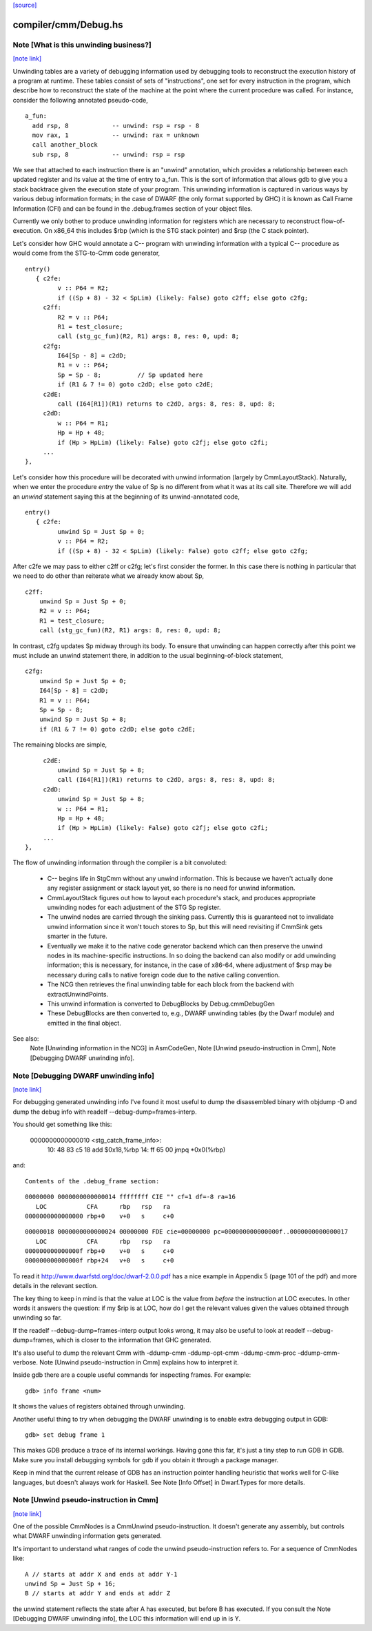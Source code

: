 `[source] <https://gitlab.haskell.org/ghc/ghc/tree/master/compiler/cmm/Debug.hs>`_

compiler/cmm/Debug.hs
=====================


Note [What is this unwinding business?]
~~~~~~~~~~~~~~~~~~~~~~~~~~~~~~~~~~~~~~~

`[note link] <https://gitlab.haskell.org/ghc/ghc/tree/master/compiler/cmm/Debug.hs#L268>`__

Unwinding tables are a variety of debugging information used by debugging tools
to reconstruct the execution history of a program at runtime. These tables
consist of sets of "instructions", one set for every instruction in the program,
which describe how to reconstruct the state of the machine at the point where
the current procedure was called. For instance, consider the following annotated
pseudo-code,

::

  a_fun:
    add rsp, 8            -- unwind: rsp = rsp - 8
    mov rax, 1            -- unwind: rax = unknown
    call another_block
    sub rsp, 8            -- unwind: rsp = rsp

We see that attached to each instruction there is an "unwind" annotation, which
provides a relationship between each updated register and its value at the
time of entry to a_fun. This is the sort of information that allows gdb to give
you a stack backtrace given the execution state of your program. This
unwinding information is captured in various ways by various debug information
formats; in the case of DWARF (the only format supported by GHC) it is known as
Call Frame Information (CFI) and can be found in the .debug.frames section of
your object files.

Currently we only bother to produce unwinding information for registers which
are necessary to reconstruct flow-of-execution. On x86_64 this includes $rbp
(which is the STG stack pointer) and $rsp (the C stack pointer).

Let's consider how GHC would annotate a C-- program with unwinding information
with a typical C-- procedure as would come from the STG-to-Cmm code generator,

::

  entry()
     { c2fe:
           v :: P64 = R2;
           if ((Sp + 8) - 32 < SpLim) (likely: False) goto c2ff; else goto c2fg;
       c2ff:
           R2 = v :: P64;
           R1 = test_closure;
           call (stg_gc_fun)(R2, R1) args: 8, res: 0, upd: 8;
       c2fg:
           I64[Sp - 8] = c2dD;
           R1 = v :: P64;
           Sp = Sp - 8;          // Sp updated here
           if (R1 & 7 != 0) goto c2dD; else goto c2dE;
       c2dE:
           call (I64[R1])(R1) returns to c2dD, args: 8, res: 8, upd: 8;
       c2dD:
           w :: P64 = R1;
           Hp = Hp + 48;
           if (Hp > HpLim) (likely: False) goto c2fj; else goto c2fi;
       ...
  },

Let's consider how this procedure will be decorated with unwind information
(largely by CmmLayoutStack). Naturally, when we enter the procedure `entry` the
value of Sp is no different from what it was at its call site. Therefore we will
add an `unwind` statement saying this at the beginning of its unwind-annotated
code,

::

  entry()
     { c2fe:
           unwind Sp = Just Sp + 0;
           v :: P64 = R2;
           if ((Sp + 8) - 32 < SpLim) (likely: False) goto c2ff; else goto c2fg;

After c2fe we may pass to either c2ff or c2fg; let's first consider the
former. In this case there is nothing in particular that we need to do other
than reiterate what we already know about Sp,

::

       c2ff:
           unwind Sp = Just Sp + 0;
           R2 = v :: P64;
           R1 = test_closure;
           call (stg_gc_fun)(R2, R1) args: 8, res: 0, upd: 8;

In contrast, c2fg updates Sp midway through its body. To ensure that unwinding
can happen correctly after this point we must include an unwind statement there,
in addition to the usual beginning-of-block statement,

::

       c2fg:
           unwind Sp = Just Sp + 0;
           I64[Sp - 8] = c2dD;
           R1 = v :: P64;
           Sp = Sp - 8;
           unwind Sp = Just Sp + 8;
           if (R1 & 7 != 0) goto c2dD; else goto c2dE;

The remaining blocks are simple,

::

       c2dE:
           unwind Sp = Just Sp + 8;
           call (I64[R1])(R1) returns to c2dD, args: 8, res: 8, upd: 8;
       c2dD:
           unwind Sp = Just Sp + 8;
           w :: P64 = R1;
           Hp = Hp + 48;
           if (Hp > HpLim) (likely: False) goto c2fj; else goto c2fi;
       ...
  },


The flow of unwinding information through the compiler is a bit convoluted:

 * C-- begins life in StgCmm without any unwind information. This is because we
   haven't actually done any register assignment or stack layout yet, so there
   is no need for unwind information.

 * CmmLayoutStack figures out how to layout each procedure's stack, and produces
   appropriate unwinding nodes for each adjustment of the STG Sp register.

 * The unwind nodes are carried through the sinking pass. Currently this is
   guaranteed not to invalidate unwind information since it won't touch stores
   to Sp, but this will need revisiting if CmmSink gets smarter in the future.

 * Eventually we make it to the native code generator backend which can then
   preserve the unwind nodes in its machine-specific instructions. In so doing
   the backend can also modify or add unwinding information; this is necessary,
   for instance, in the case of x86-64, where adjustment of $rsp may be
   necessary during calls to native foreign code due to the native calling
   convention.

 * The NCG then retrieves the final unwinding table for each block from the
   backend with extractUnwindPoints.

 * This unwind information is converted to DebugBlocks by Debug.cmmDebugGen

 * These DebugBlocks are then converted to, e.g., DWARF unwinding tables
   (by the Dwarf module) and emitted in the final object.

See also:
  Note [Unwinding information in the NCG] in AsmCodeGen,
  Note [Unwind pseudo-instruction in Cmm],
  Note [Debugging DWARF unwinding info].



Note [Debugging DWARF unwinding info]
~~~~~~~~~~~~~~~~~~~~~~~~~~~~~~~~~~~~~

`[note link] <https://gitlab.haskell.org/ghc/ghc/tree/master/compiler/cmm/Debug.hs#L404>`__

For debugging generated unwinding info I've found it most useful to dump the
disassembled binary with objdump -D and dump the debug info with
readelf --debug-dump=frames-interp.

You should get something like this:

  0000000000000010 <stg_catch_frame_info>:
    10:   48 83 c5 18             add    $0x18,%rbp
    14:   ff 65 00                jmpq   *0x0(%rbp)

and:

::

  Contents of the .debug_frame section:

::

  00000000 0000000000000014 ffffffff CIE "" cf=1 df=-8 ra=16
     LOC           CFA      rbp   rsp   ra
  0000000000000000 rbp+0    v+0   s     c+0

::

  00000018 0000000000000024 00000000 FDE cie=00000000 pc=000000000000000f..0000000000000017
     LOC           CFA      rbp   rsp   ra
  000000000000000f rbp+0    v+0   s     c+0
  000000000000000f rbp+24   v+0   s     c+0

To read it http://www.dwarfstd.org/doc/dwarf-2.0.0.pdf has a nice example in
Appendix 5 (page 101 of the pdf) and more details in the relevant section.

The key thing to keep in mind is that the value at LOC is the value from
*before* the instruction at LOC executes. In other words it answers the
question: if my $rip is at LOC, how do I get the relevant values given the
values obtained through unwinding so far.

If the readelf --debug-dump=frames-interp output looks wrong, it may also be
useful to look at readelf --debug-dump=frames, which is closer to the
information that GHC generated.

It's also useful to dump the relevant Cmm with -ddump-cmm -ddump-opt-cmm
-ddump-cmm-proc -ddump-cmm-verbose. Note [Unwind pseudo-instruction in Cmm]
explains how to interpret it.

Inside gdb there are a couple useful commands for inspecting frames.
For example:

::

  gdb> info frame <num>

It shows the values of registers obtained through unwinding.

Another useful thing to try when debugging the DWARF unwinding is to enable
extra debugging output in GDB:

::

  gdb> set debug frame 1

This makes GDB produce a trace of its internal workings. Having gone this far,
it's just a tiny step to run GDB in GDB. Make sure you install debugging
symbols for gdb if you obtain it through a package manager.

Keep in mind that the current release of GDB has an instruction pointer handling
heuristic that works well for C-like languages, but doesn't always work for
Haskell. See Note [Info Offset] in Dwarf.Types for more details.



Note [Unwind pseudo-instruction in Cmm]
~~~~~~~~~~~~~~~~~~~~~~~~~~~~~~~~~~~~~~~

`[note link] <https://gitlab.haskell.org/ghc/ghc/tree/master/compiler/cmm/Debug.hs#L466>`__

One of the possible CmmNodes is a CmmUnwind pseudo-instruction. It doesn't
generate any assembly, but controls what DWARF unwinding information gets
generated.

It's important to understand what ranges of code the unwind pseudo-instruction
refers to.
For a sequence of CmmNodes like:

::

  A // starts at addr X and ends at addr Y-1
  unwind Sp = Just Sp + 16;
  B // starts at addr Y and ends at addr Z

the unwind statement reflects the state after A has executed, but before B
has executed. If you consult the Note [Debugging DWARF unwinding info], the
LOC this information will end up in is Y.


